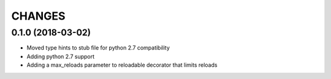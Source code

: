 CHANGES
=======

0.1.0 (2018-03-02)
------------------
* Moved type hints to stub file for python 2.7 compatibility
* Adding python 2.7 support
* Adding a max_reloads parameter to reloadable decorator that limits reloads

